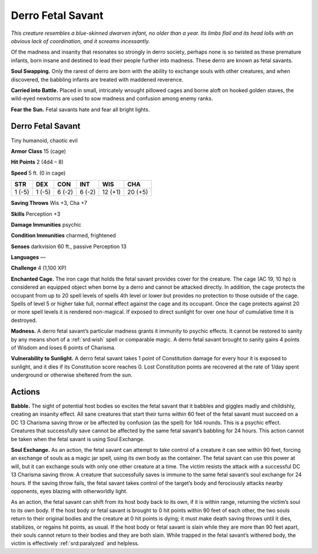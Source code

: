
.. _tob:derro-fetal-savant:

Derro Fetal Savant
------------------

*This creature resembles a blue-skinned dwarven infant, no older
than a year. Its limbs flail and its head lolls with an obvious lack of
coordination, and it screams incessantly.*

Of the madness and insanity that resonates so strongly in derro
society, perhaps none is so twisted as these premature infants,
born insane and destined to lead their people further into
madness. These derro are known as fetal savants.

**Soul Swapping.** Only the rarest of derro are born with the ability
to exchange souls with other creatures, and when discovered, the
babbling infants are treated with maddened reverence.

**Carried into Battle.** Placed in small, intricately wrought
pillowed cages and borne aloft on hooked golden staves, the
wild-eyed newborns are used to sow madness and confusion
among enemy ranks.

**Fear the Sun.** Fetal savants hate and fear all bright lights.

Derro Fetal Savant
~~~~~~~~~~~~~~~~~~

Tiny humanoid, chaotic evil

**Armor Class** 15 (cage)

**Hit Points** 2 (4d4 – 8)

**Speed** 5 ft. (0 in cage)

+-----------+-----------+-----------+-----------+-----------+-----------+
| STR       | DEX       | CON       | INT       | WIS       | CHA       |
+===========+===========+===========+===========+===========+===========+
| 1 (-5)    | 1 (-5)    | 6 (-2)    | 6 (-2)    | 12 (+1)   | 20 (+5)   |
+-----------+-----------+-----------+-----------+-----------+-----------+

**Saving Throws** Wis +3, Cha +7

**Skills** Perception +3

**Damage Immunities** psychic

**Condition Immunities** charmed, frightened

**Senses** darkvision 60 ft., passive Perception 13

**Languages** —

**Challenge** 4 (1,100 XP)

**Enchanted Cage.** The iron cage that holds the fetal savant
provides cover for the creature. The cage (AC 19, 10 hp) is
considered an equipped object when borne by a derro and
cannot be attacked directly. In addition, the cage protects the
occupant from up to 20 spell levels of spells 4th level or lower
but provides no protection to those outside of the cage. Spells
of level 5 or higher take full, normal effect against the cage
and its occupant. Once the cage protects against 20 or more
spell levels it is rendered non-magical. If exposed to direct
sunlight for over one hour of cumulative time it is destroyed.

**Madness.** A derro fetal savant’s particular madness grants it
immunity to psychic effects. It cannot be restored to sanity by
any means short of a :ref:`srd:wish` spell or comparable magic. A derro
fetal savant brought to sanity gains 4 points of Wisdom and
loses 6 points of Charisma.

**Vulnerability to Sunlight.** A derro fetal savant takes 1 point of
Constitution damage for every hour it is exposed to sunlight,
and it dies if its Constitution score reaches 0. Lost Constitution
points are recovered at the rate of 1/day spent underground or
otherwise sheltered from the sun.

Actions
~~~~~~~

**Babble.** The sight of potential host bodies so excites the
fetal savant that it babbles and giggles madly and childishly,
creating an insanity effect. All sane creatures that start their
turns within 60 feet of the fetal savant must succeed on a DC
13 Charisma saving throw or be affected by confusion (as the
spell) for 1d4 rounds. This is a psychic effect. Creatures that
successfully save cannot be affected by the same fetal savant’s
babbling for 24 hours. This action cannot be taken when the
fetal savant is using Soul Exchange.

**Soul Exchange.** As an action, the fetal savant can attempt to
take control of a creature it can see within 90 feet, forcing an
exchange of souls as a magic jar spell, using its own body as
the container. The fetal savant can use this power at will, but
it can exchange souls with only one other creature at a time.
The victim resists the attack with a successful DC 13 Charisma
saving throw. A creature that successfully saves is immune
to the same fetal savant’s soul exchange for 24 hours. If the
saving throw fails, the fetal savant takes control of the target’s
body and ferociously attacks nearby opponents, eyes blazing
with otherworldly light.

As an action, the fetal savant can shift from its host body
back to its own, if it is within range, returning the victim’s soul
to its own body. If the host body or fetal savant is brought to 0
hit points within 90 feet of each other, the two souls return to
their original bodies and the creature at 0 hit points is dying;
it must make death saving throws until it dies, stabilizes, or
regains hit points, as usual. If the host body or fetal savant is
slain while they are more than 90 feet apart, their souls cannot
return to their bodies and they are both slain. While trapped in
the fetal savant’s withered
body, the victim is
effectively :ref:`srd:paralyzed`
and helpless.
